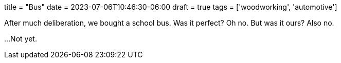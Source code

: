 +++
title = "Bus"
date = 2023-07-06T10:46:30-06:00
draft = true
tags = ['woodworking', 'automotive']
+++

After much deliberation, we bought a school bus.
Was it perfect? Oh no. But was it ours? Also no.

...Not yet.
